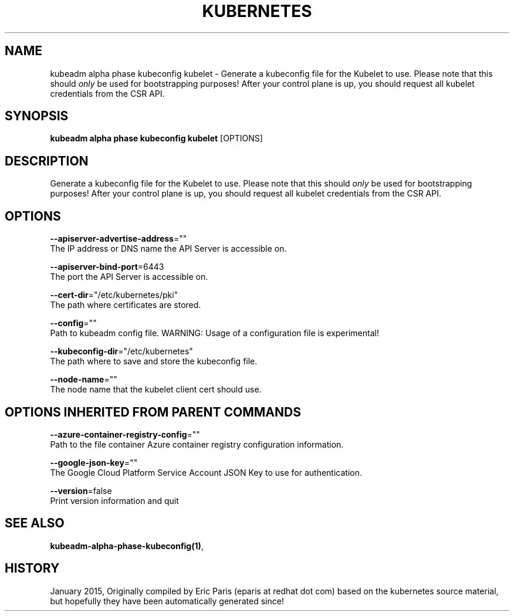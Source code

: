 .TH "KUBERNETES" "1" " kubernetes User Manuals" "Eric Paris" "Jan 2015"  ""


.SH NAME
.PP
kubeadm alpha phase kubeconfig kubelet \- Generate a kubeconfig file for the Kubelet to use. Please note that this should \fIonly\fP be used for bootstrapping purposes! After your control plane is up, you should request all kubelet credentials from the CSR API.


.SH SYNOPSIS
.PP
\fBkubeadm alpha phase kubeconfig kubelet\fP [OPTIONS]


.SH DESCRIPTION
.PP
Generate a kubeconfig file for the Kubelet to use. Please note that this should \fIonly\fP be used for bootstrapping purposes! After your control plane is up, you should request all kubelet credentials from the CSR API.


.SH OPTIONS
.PP
\fB\-\-apiserver\-advertise\-address\fP=""
    The IP address or DNS name the API Server is accessible on.

.PP
\fB\-\-apiserver\-bind\-port\fP=6443
    The port the API Server is accessible on.

.PP
\fB\-\-cert\-dir\fP="/etc/kubernetes/pki"
    The path where certificates are stored.

.PP
\fB\-\-config\fP=""
    Path to kubeadm config file. WARNING: Usage of a configuration file is experimental!

.PP
\fB\-\-kubeconfig\-dir\fP="/etc/kubernetes"
    The path where to save and store the kubeconfig file.

.PP
\fB\-\-node\-name\fP=""
    The node name that the kubelet client cert should use.


.SH OPTIONS INHERITED FROM PARENT COMMANDS
.PP
\fB\-\-azure\-container\-registry\-config\fP=""
    Path to the file container Azure container registry configuration information.

.PP
\fB\-\-google\-json\-key\fP=""
    The Google Cloud Platform Service Account JSON Key to use for authentication.

.PP
\fB\-\-version\fP=false
    Print version information and quit


.SH SEE ALSO
.PP
\fBkubeadm\-alpha\-phase\-kubeconfig(1)\fP,


.SH HISTORY
.PP
January 2015, Originally compiled by Eric Paris (eparis at redhat dot com) based on the kubernetes source material, but hopefully they have been automatically generated since!
